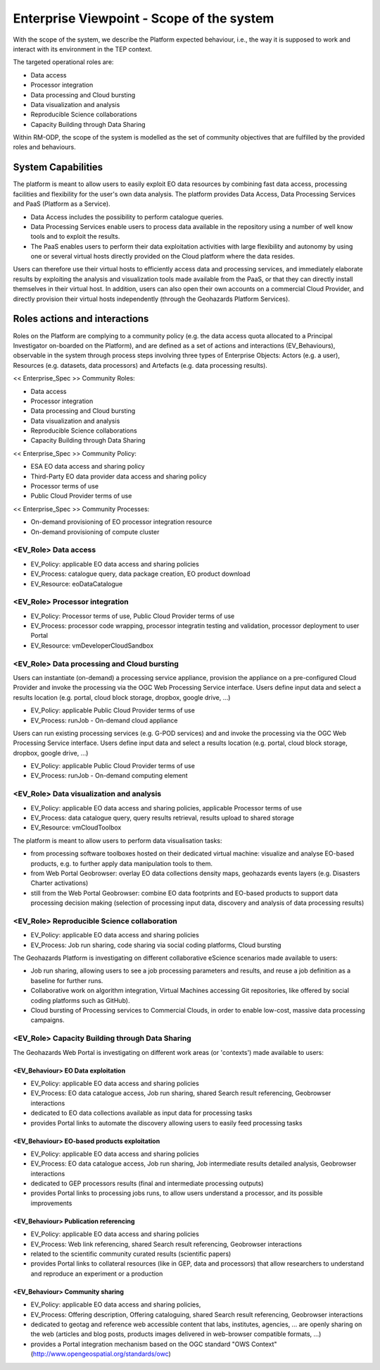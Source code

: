 Enterprise Viewpoint - Scope of the system
##########################################

With the scope of the system, we describe the Platform expected behaviour, i.e., the way it is supposed to work and interact with its environment in the TEP context.

The targeted operational roles are:

* Data access
* Processor integration
* Data processing and Cloud bursting
* Data visualization and analysis
* Reproducible Science collaborations
* Capacity Building through Data Sharing 

Within RM-ODP, the scope of the system is modelled as the set of community objectives that are fulfilled by the provided roles and behaviours.

System Capabilities
===================

The platform is meant to allow users to easily exploit EO data resources by combining fast data access, processing facilities and flexibility for the user's own data analysis. 
The platform provides Data Access, Data Processing Services and PaaS (Platform as a Service). 

* Data Access includes the possibility to perform catalogue queries. 
* Data Processing Services enable users to process data available in the repository using a number of well know tools and to exploit the results. 
* The PaaS enables users to perform their data exploitation activities with large flexibility and autonomy by using one or several virtual hosts directly provided on the Cloud platform where the data resides. 

Users can therefore use their virtual hosts to efficiently access data and processing services, and immediately elaborate results by exploiting the analysis and visualization tools made available from the PaaS, or that they can directly install themselves in their virtual host. 
In addition, users can also open their own accounts on a commercial Cloud Provider, and directly provision their virtual hosts independently (through the Geohazards Platform Services).

Roles actions and interactions
==============================

Roles on the Platform are complying to a community policy (e.g. the data access quota allocated to a Principal Investigator on-boarded on the Platform), and are defined as a set of actions and interactions (EV_Behaviours), observable in the system through process steps involving three types of Enterprise Objects: Actors (e.g. a user), Resources (e.g. datasets, data processors) and Artefacts (e.g. data processing results).

<< Enterprise_Spec >>
Community Roles: 

* Data access
* Processor integration
* Data processing and Cloud bursting
* Data visualization and analysis
* Reproducible Science collaborations
* Capacity Building through Data Sharing

<< Enterprise_Spec >>
Community Policy: 

* ESA EO data access and sharing policy
* Third-Party EO data provider data access and sharing policy
* Processor terms of use
* Public Cloud Provider terms of use

<< Enterprise_Spec >>
Community Processes:

* On-demand provisioning of EO processor integration resource
* On-demand provisioning of compute cluster

<EV_Role> Data access
---------------------

* EV_Policy: applicable EO data access and sharing policies
* EV_Process: catalogue query, data package creation, EO product download
* EV_Resource: eoDataCatalogue

<EV_Role> Processor integration
-------------------------------

* EV_Policy: Processor terms of use, Public Cloud Provider terms of use
* EV_Process: processor code wrapping, processor integratin testing and validation, processor deployment to user Portal
* EV_Resource: vmDeveloperCloudSandbox

<EV_Role> Data processing and Cloud bursting
--------------------------------------------

Users can instantiate (on-demand) a processing service appliance, provision the appliance on a pre-configured Cloud Provider and invoke the processing via the OGC Web Processing Service interface.
Users define input data and select a results location (e.g. portal, cloud block storage, dropbox, google drive, ...)

* EV_Policy: applicable Public Cloud Provider terms of use
* EV_Process: runJob - On-demand cloud appliance

.. uml::

       title runJob - On-demand cloud appliance
       actor endUser
       ' Boundary (view in MVC) Objects that interface with system actors   
       boundary geoBrowser 
       ' Entity (model in MVC): Objects representing system data
       ' model descriptions are delegated to the Information viewpoint
       ' Control (controller in MVC): Objects that mediate between boundaries and entities
       control processingServices
       control eoDataContext
       control cloudControler

       endUser <-> geoBrowser: interact
       geoBrowser -> processingServices: selectProcessor
       activate processingServices
       geoBrowser <-- processingServices: selected 
       deactivate processingServices

       geoBrowser -> eoDataContext: selectDatasets
       activate eoDataContext
       geoBrowser <-- eoDataContext: selected
       deactivate eoDataContext

       endUser -> geoBrowser: Allocate selected input data
       endUser -> geoBrowser: runJob

       geoBrowser -> cloudControler: provision Cloud appliance with processor and input data
       activate cloudControler
       cloudControler->cloudControler: validate request against user quota
       ref over cloudControler: warning if quota exceeded
       cloudControler --> userCloudStorage: Deliver results
       geoBrowser <-- cloudControler: Reference to results
       deactivate cloudControler

       endUser -> userCloudStorage: access generated EO-based products
       endUser -> geoBrowser: share generated eO-based products
      
Users can run existing processing services (e.g. G-POD services) and and invoke the processing via the OGC Web Processing Service interface.
Users define input data and select a results location (e.g. portal, cloud block storage, dropbox, google drive, ...)

* EV_Policy: applicable Public Cloud Provider terms of use
* EV_Process: runJob - On-demand computing element

.. uml::

       title runJob - On-demand computing element
       actor endUser
       ' Boundary (view in MVC) Objects that interface with system actors   
       boundary geoBrowser 
       ' Entity (model in MVC): Objects representing system data
       ' model descriptions are delegated to the Information viewpoint
       ' Control (controller in MVC): Objects that mediate between boundaries and entities
       control processingServices
       control eoDataContext
       control cloudControler

       endUser <-> geoBrowser: interact
       geoBrowser -> processingServices: selectProcessor
       activate processingServices
       geoBrowser <-- processingServices: selected 
       deactivate processingServices

       geoBrowser -> eoDataContext: selectDatasets
       activate eoDataContext
       geoBrowser <-- eoDataContext: selected
       deactivate eoDataContext

       endUser -> geoBrowser: Allocate selected input data
       endUser -> geoBrowser: runJob

       geoBrowser -> cloudControler: provision grid computing element with input data parameter
       activate cloudControler
       cloudControler->cloudControler: validate request against user quota
       ref over cloudControler: warning if quota exceeded
       cloudControler --> userCloudStorage: Deliver results
       geoBrowser <-- cloudControler: Reference to results
       deactivate cloudControler

       endUser -> userCloudStorage: access generated EO-based products
       endUser -> geoBrowser: share generated EO-based products

<EV_Role> Data visualization and analysis
-----------------------------------------

* EV_Policy: applicable EO data access and sharing policies, applicable Processor terms of use
* EV_Process: data catalogue query, query results retrieval, results upload to shared storage
* EV_Resource: vmCloudToolbox

The platform is meant to allow users to perform data visualisation tasks:

* from processing software toolboxes hosted on their dedicated virtual machine: visualize and analyse EO-based products, e.g. to further apply data manipulation tools to them.
* from Web Portal Geobrowser: overlay EO data collections density maps, geohazards events layers (e.g. Disasters Charter activations)
* still from the Web Portal Geobrowser: combine EO data footprints and EO-based products to support data processing decision making (selection of processing input data, discovery and analysis of data processing results)

<EV_Role> Reproducible Science collaboration
--------------------------------------------

* EV_Policy: applicable EO data access and sharing policies
* EV_Process: Job run sharing, code sharing via social coding platforms, Cloud bursting

The Geohazards Platform is investigating on different collaborative eScience scenarios made available to users:

* Job run sharing, allowing users to see a job processing parameters and results, and reuse a job definition as a baseline for further runs. 
* Collaborative work on algorithm integration, Virtual Machines accessing Git repositories, like offered by social coding platforms such as GitHub).
* Cloud bursting of Processing services to Commercial Clouds, in order to enable low-cost, massive data processing campaigns.

<EV_Role> Capacity Building through Data Sharing
------------------------------------------------

The Geohazards Web Portal is investigating on different work areas (or 'contexts') made available to users:

<EV_Behaviour> EO Data exploitation
+++++++++++++++++++++++++++++++++++

* EV_Policy: applicable EO data access and sharing policies
* EV_Process: EO data catalogue access, Job run sharing, shared Search result referencing, Geobrowser interactions

* dedicated to EO data collections available as input data for processing tasks
* provides Portal links to automate the discovery allowing users to easily feed processing tasks

<EV_Behaviour> EO-based products exploitation
+++++++++++++++++++++++++++++++++++++++++++++

* EV_Policy: applicable EO data access and sharing policies
* EV_Process: EO data catalogue access, Job run sharing, Job intermediate results detailed analysis, Geobrowser interactions

* dedicated to GEP processors results (final and intermediate processing outputs) 
* provides Portal links to processing jobs runs, to allow users understand a processor, and its possible improvements 

<EV_Behaviour> Publication referencing
++++++++++++++++++++++++++++++++++++++

* EV_Policy: applicable EO data access and sharing policies
* EV_Process: Web link referencing, shared Search result referencing, Geobrowser interactions

* related to the scientific community curated results (scientific papers)
* provides Portal links to collateral resources (like in GEP, data and processors) that allow researchers to understand and reproduce an experiment or a production

<EV_Behaviour> Community sharing
++++++++++++++++++++++++++++++++

* EV_Policy: applicable EO data access and sharing policies, 
* EV_Process: Offering description, Offering cataloguing, shared Search result referencing, Geobrowser interactions

* dedicated to geotag and reference web accessible content that labs, institutes, agencies, ... are openly sharing on the web (articles and blog posts, products images delivered in web-browser compatible formats, ...)
* provides a Portal integration mechanism based on the OGC standard "OWS Context" (http://www.opengeospatial.org/standards/owc)

